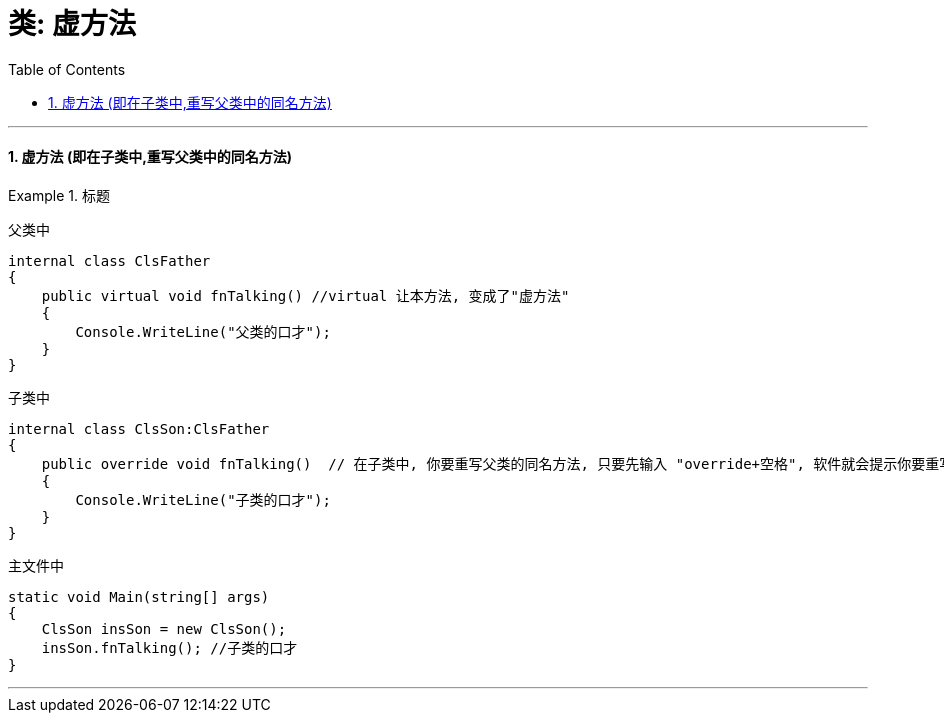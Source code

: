 

= 类: 虚方法
:sectnums:
:toclevels: 3
:toc: left

---


==== 虚方法 (即在子类中,重写父类中的同名方法)

.标题
====
父类中 +
[source, java]
----
internal class ClsFather
{
    public virtual void fnTalking() //virtual 让本方法, 变成了"虚方法"
    {
        Console.WriteLine("父类的口才");
    }
}
----

子类中 +
[source, java]
----
internal class ClsSon:ClsFather
{
    public override void fnTalking()  // 在子类中, 你要重写父类的同名方法, 只要先输入 "override+空格", 软件就会提示你要重写哪个父方法.
    {
        Console.WriteLine("子类的口才");
    }
}
----


主文件中 +
[source, java]
----
static void Main(string[] args)
{
    ClsSon insSon = new ClsSon();
    insSon.fnTalking(); //子类的口才
}
----



====

---
